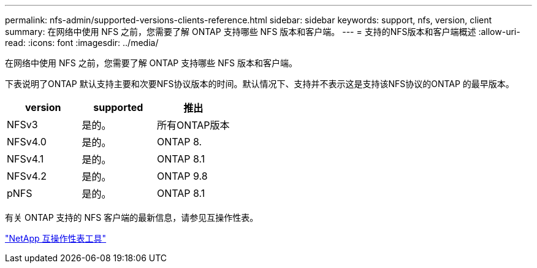 ---
permalink: nfs-admin/supported-versions-clients-reference.html 
sidebar: sidebar 
keywords: support, nfs, version, client 
summary: 在网络中使用 NFS 之前，您需要了解 ONTAP 支持哪些 NFS 版本和客户端。 
---
= 支持的NFS版本和客户端概述
:allow-uri-read: 
:icons: font
:imagesdir: ../media/


[role="lead"]
在网络中使用 NFS 之前，您需要了解 ONTAP 支持哪些 NFS 版本和客户端。

下表说明了ONTAP 默认支持主要和次要NFS协议版本的时间。默认情况下、支持并不表示这是支持该NFS协议的ONTAP 的最早版本。

[cols="3*"]
|===
| version | supported | 推出 


 a| 
NFSv3
 a| 
是的。
 a| 
所有ONTAP版本



 a| 
NFSv4.0
 a| 
是的。
 a| 
ONTAP 8.



 a| 
NFSv4.1
 a| 
是的。
 a| 
ONTAP 8.1



 a| 
NFSv4.2
 a| 
是的。
 a| 
ONTAP 9.8



 a| 
pNFS
 a| 
是的。
 a| 
ONTAP 8.1

|===
有关 ONTAP 支持的 NFS 客户端的最新信息，请参见互操作性表。

https://mysupport.netapp.com/matrix["NetApp 互操作性表工具"^]
